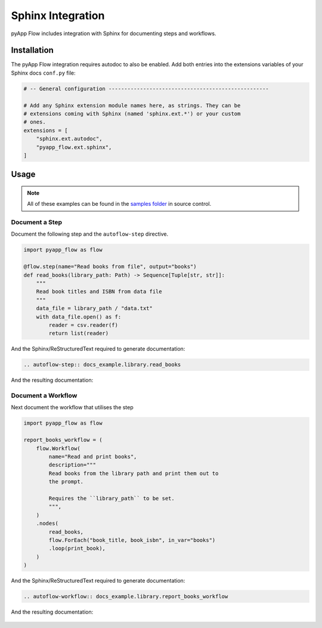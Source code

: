 ##################
Sphinx Integration
##################

pyApp Flow includes integration with Sphinx for documenting steps and workflows.

Installation
============

The pyApp Flow integration requires autodoc to also be enabled. Add both entries
into the extensions variables of your Sphinx docs ``conf.py`` file:

.. code-block:: python

  # -- General configuration ---------------------------------------------------

  # Add any Sphinx extension module names here, as strings. They can be
  # extensions coming with Sphinx (named 'sphinx.ext.*') or your custom
  # ones.
  extensions = [
      "sphinx.ext.autodoc",
      "pyapp_flow.ext.sphinx",
  ]


Usage
=====

.. note:: All of these examples can be found in the `samples folder`_ in source control.

.. _`samples folder`: https://github.com/pyapp-org/pyapp-flow/tree/develop/samples

Document a Step
---------------

Document the following step and the ``autoflow-step`` directive.

.. code-block:: python

    import pyapp_flow as flow

    @flow.step(name="Read books from file", output="books")
    def read_books(library_path: Path) -> Sequence[Tuple[str, str]]:
        """
        Read book titles and ISBN from data file
        """
        data_file = library_path / "data.txt"
        with data_file.open() as f:
            reader = csv.reader(f)
            return list(reader)

And the Sphinx/ReStructuredText required to generate documentation:

.. code-block:: rst

  .. autoflow-step:: docs_example.library.read_books

And the resulting documentation:

  .. autoflow-step:: docs_example.library.read_books


Document a Workflow
-------------------

Next document the workflow that utilises the step

.. code-block:: python

    import pyapp_flow as flow

    report_books_workflow = (
        flow.Workflow(
            name="Read and print books",
            description="""
            Read books from the library path and print them out to
            the prompt.

            Requires the ``library_path`` to be set.
            """,
        )
        .nodes(
            read_books,
            flow.ForEach("book_title, book_isbn", in_var="books")
            .loop(print_book),
        )
    )

And the Sphinx/ReStructuredText required to generate documentation:

.. code-block:: rst

  .. autoflow-workflow:: docs_example.library.report_books_workflow

And the resulting documentation:

  .. autoflow-workflow:: docs_example.library.report_books_workflow
